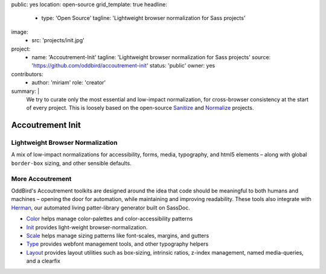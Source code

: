 public: yes
location: open-source
grid_template: true
headline:
  - type: 'Open Source'
    tagline: 'Lightweight browser normalization for Sass projects'
image:
  - src: 'projects/init.jpg'
project:
  - name: 'Accoutrement-Init'
    tagline: 'Lightweight browser normalization for Sass projects'
    source: 'https://github.com/oddbird/accoutrement-init'
    status: 'public'
    owner: yes
contributors:
  - author: 'miriam'
    role: 'creator'
summary: |
  We try to curate
  only the most essential and low-impact normalization,
  for cross-browser consistency
  at the start of every project.
  This is loosely based on the open-source
  `Sanitize`_ and `Normalize`_ projects.

  .. _Sanitize: http://github.com/10up/sanitize.css
  .. _Normalize: https://github.com/necolas/normalize.css


Accoutrement Init
=================

.. ---------------------------------
.. callmacro:: content.macros.j2#rst
  :tag: 'start'

Lightweight Browser Normalization
---------------------------------

.. image:: https://badge.fury.io/js/accoutrement-init.svg
  :alt: 'npm package'
  :target: https://www.npmjs.com/package/accoutrement-init

A mix of low-impact normalizations
for accessibility, forms,
media, typography,
and html5 elements –
along with global ``border-box`` sizing,
and other sensible defaults.

.. callmacro:: content.macros.j2#link_button
  :url: 'docs/'

  Read The Docs


More Accoutrement
-----------------

OddBird's Accoutrement toolkits
are designed around the idea that code should be
meaningful to both humans and machines –
opening the door for automation,
while maintaining and improving readability.
These tools also integrate with `Herman`_,
our automated living patter-library generator
built on SassDoc.

- `Color`_ helps manage color-palettes and color-accessibility patterns
- `Init`_ provides light-weight browser-normalization.
- `Scale`_ helps manage sizing patterns like font-scales, margins, and gutters
- `Type`_ provides webfont management tools, and other typography helpers
- `Layout`_ provides layout utilities such as box-sizing,
  intrinsic ratios, z-index management, named media-queries, and a clearfix

.. _Herman: /herman/
.. _Color: /accoutrement-color/
.. _Init: /accoutrement-init/
.. _Scale: /accoutrement-scale/
.. _Type: /accoutrement-type/
.. _Layout: /accoutrement-layout/

.. callmacro:: content.macros.j2#rst
  :tag: 'end'
.. ---------------------------------
